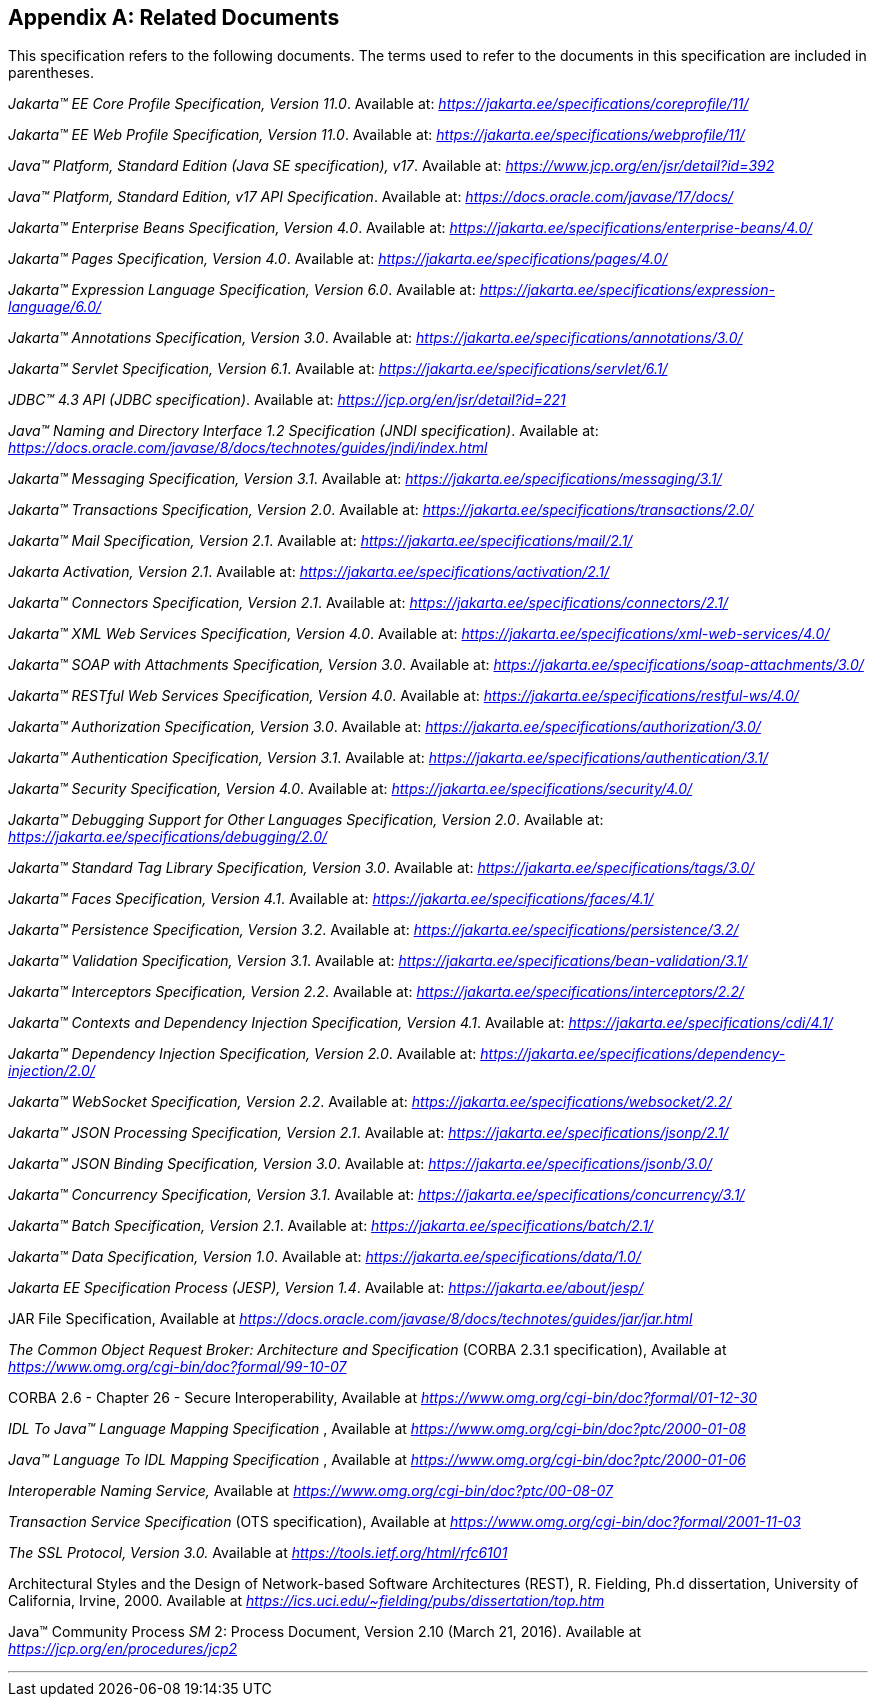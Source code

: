 [appendix]
[[relateddocs]]
== Related Documents

This specification refers to the following
documents. The terms used to refer to the documents in this
specification are included in parentheses.

_Jakarta™ EE Core Profile Specification, Version 11.0_. Available at: _https://jakarta.ee/specifications/coreprofile/11/_

_Jakarta™ EE Web Profile Specification, Version 11.0_. Available at: _https://jakarta.ee/specifications/webprofile/11/_

_Java™ Platform, Standard Edition (Java SE specification), v17_. Available at: _https://www.jcp.org/en/jsr/detail?id=392_

_Java™ Platform, Standard Edition, v17 API Specification_. Available at: _https://docs.oracle.com/javase/17/docs/_

_Jakarta™ Enterprise Beans Specification, Version 4.0_. Available at: _https://jakarta.ee/specifications/enterprise-beans/4.0/_

_Jakarta™ Pages Specification, Version 4.0_. Available at: _https://jakarta.ee/specifications/pages/4.0/_

_Jakarta™ Expression Language Specification, Version 6.0_. Available at: _https://jakarta.ee/specifications/expression-language/6.0/_

_Jakarta™ Annotations Specification, Version 3.0_. Available at: _https://jakarta.ee/specifications/annotations/3.0/_

_Jakarta™ Servlet Specification, Version 6.1_. Available at: _https://jakarta.ee/specifications/servlet/6.1/_

_JDBC™ 4.3 API (JDBC specification)_. Available at: _https://jcp.org/en/jsr/detail?id=221_

_Java™ Naming and Directory Interface 1.2 Specification (JNDI specification)_. Available at: _https://docs.oracle.com/javase/8/docs/technotes/guides/jndi/index.html_

_Jakarta™ Messaging Specification, Version 3.1_. Available at: _https://jakarta.ee/specifications/messaging/3.1/_

_Jakarta™ Transactions Specification, Version 2.0_. Available at: _https://jakarta.ee/specifications/transactions/2.0/_

_Jakarta™ Mail Specification, Version 2.1_. Available at: _https://jakarta.ee/specifications/mail/2.1/_

_Jakarta Activation, Version 2.1_. Available at: _https://jakarta.ee/specifications/activation/2.1/_

_Jakarta™ Connectors Specification, Version 2.1_. Available at: _https://jakarta.ee/specifications/connectors/2.1/_

_Jakarta™ XML Web Services Specification, Version 4.0_. Available at: _https://jakarta.ee/specifications/xml-web-services/4.0/_

_Jakarta™ SOAP with Attachments Specification, Version 3.0_. Available at: _https://jakarta.ee/specifications/soap-attachments/3.0/_

_Jakarta™ RESTful Web Services Specification, Version 4.0_. Available at: _https://jakarta.ee/specifications/restful-ws/4.0/_

_Jakarta™ Authorization Specification, Version 3.0_. Available at: _https://jakarta.ee/specifications/authorization/3.0/_

_Jakarta™ Authentication Specification, Version 3.1_. Available at: _https://jakarta.ee/specifications/authentication/3.1/_

_Jakarta™ Security Specification, Version 4.0_. Available at: _https://jakarta.ee/specifications/security/4.0/_

_Jakarta™ Debugging Support for Other Languages Specification, Version 2.0_. Available at: _https://jakarta.ee/specifications/debugging/2.0/_

_Jakarta™ Standard Tag Library Specification, Version 3.0_. Available at: _https://jakarta.ee/specifications/tags/3.0/_

_Jakarta™ Faces Specification, Version 4.1_. Available at: _https://jakarta.ee/specifications/faces/4.1/_

_Jakarta™ Persistence Specification, Version 3.2_. Available at: _https://jakarta.ee/specifications/persistence/3.2/_

_Jakarta™ Validation Specification, Version 3.1_. Available at: _https://jakarta.ee/specifications/bean-validation/3.1/_

_Jakarta™ Interceptors Specification, Version 2.2_. Available at: _https://jakarta.ee/specifications/interceptors/2.2/_

_Jakarta™ Contexts and Dependency Injection Specification, Version 4.1_. Available at: _https://jakarta.ee/specifications/cdi/4.1/_

_Jakarta™ Dependency Injection Specification, Version 2.0_. Available at: _https://jakarta.ee/specifications/dependency-injection/2.0/_

_Jakarta™ WebSocket Specification, Version 2.2_. Available at: _https://jakarta.ee/specifications/websocket/2.2/_

_Jakarta™ JSON Processing Specification, Version 2.1_. Available at: _https://jakarta.ee/specifications/jsonp/2.1/_

_Jakarta™ JSON Binding Specification, Version 3.0_. Available at: _https://jakarta.ee/specifications/jsonb/3.0/_

_Jakarta™ Concurrency Specification, Version 3.1_. Available at: _https://jakarta.ee/specifications/concurrency/3.1/_

_Jakarta™ Batch Specification, Version 2.1_. Available at: _https://jakarta.ee/specifications/batch/2.1/_

_Jakarta™ Data Specification, Version 1.0_. Available at: _https://jakarta.ee/specifications/data/1.0/_

_Jakarta EE Specification Process (JESP), Version 1.4_. Available at: _https://jakarta.ee/about/jesp/_

JAR File Specification, Available at
_https://docs.oracle.com/javase/8/docs/technotes/guides/jar/jar.html_

_The Common Object Request Broker: Architecture
and Specification_ (CORBA 2.3.1 specification), Available at
_https://www.omg.org/cgi-bin/doc?formal/99-10-07_

CORBA 2.6 - Chapter 26 - Secure
Interoperability, Available at
_https://www.omg.org/cgi-bin/doc?formal/01-12-30_

_IDL To Java™ Language Mapping Specification_ ,
Available at _https://www.omg.org/cgi-bin/doc?ptc/2000-01-08_

_Java™ Language To IDL Mapping Specification_ ,
Available at _https://www.omg.org/cgi-bin/doc?ptc/2000-01-06_

_Interoperable Naming Service,_ Available at
_https://www.omg.org/cgi-bin/doc?ptc/00-08-07_

_Transaction Service Specification_ (OTS
specification), Available at
_https://www.omg.org/cgi-bin/doc?formal/2001-11-03_

_The SSL Protocol, Version 3.0._ Available at
_https://tools.ietf.org/html/rfc6101_

Architectural Styles and the Design of
Network-based Software Architectures (REST), R. Fielding, Ph.d
dissertation, University of California, Irvine, 2000. Available at
_https://ics.uci.edu/~fielding/pubs/dissertation/top.htm_

Java™ Community Process
_SM_ 2: Process Document, Version 2.10 (March 21, 2016). Available at
_https://jcp.org/en/procedures/jcp2_

// generates a line between text and footnotes for pdf and html generation.
'''
